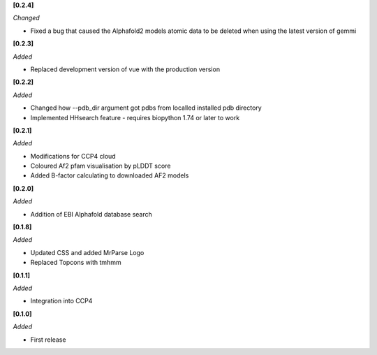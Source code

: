 **[0.2.4]**

*Changed*

- Fixed a bug that caused the Alphafold2 models atomic data to be deleted when using the latest version of gemmi

**[0.2.3]**

*Added*

- Replaced development version of vue with the production version


**[0.2.2]**

*Added*

- Changed how --pdb_dir argument got pdbs from localled installed pdb directory
- Implemented HHsearch feature - requires biopython 1.74 or later to work

**[0.2.1]**

*Added*

- Modifications for CCP4 cloud
- Coloured Af2 pfam visualisation by pLDDT score
- Added B-factor calculating to downloaded AF2 models

**[0.2.0]**

*Added*

- Addition of EBI Alphafold database search

**[0.1.8]**

*Added*

- Updated CSS and added MrParse Logo
- Replaced Topcons with tmhmm


**[0.1.1]**

*Added*

- Integration into CCP4

**[0.1.0]**

*Added*

- First release

